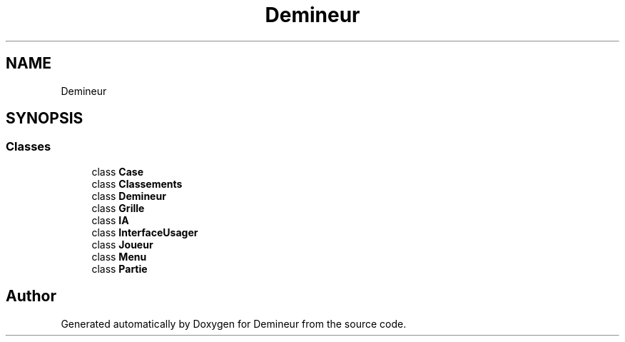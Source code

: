 .TH "Demineur" 3 "Tue Mar 10 2020" "Demineur" \" -*- nroff -*-
.ad l
.nh
.SH NAME
Demineur
.SH SYNOPSIS
.br
.PP
.SS "Classes"

.in +1c
.ti -1c
.RI "class \fBCase\fP"
.br
.ti -1c
.RI "class \fBClassements\fP"
.br
.ti -1c
.RI "class \fBDemineur\fP"
.br
.ti -1c
.RI "class \fBGrille\fP"
.br
.ti -1c
.RI "class \fBIA\fP"
.br
.ti -1c
.RI "class \fBInterfaceUsager\fP"
.br
.ti -1c
.RI "class \fBJoueur\fP"
.br
.ti -1c
.RI "class \fBMenu\fP"
.br
.ti -1c
.RI "class \fBPartie\fP"
.br
.in -1c
.SH "Author"
.PP 
Generated automatically by Doxygen for Demineur from the source code\&.
